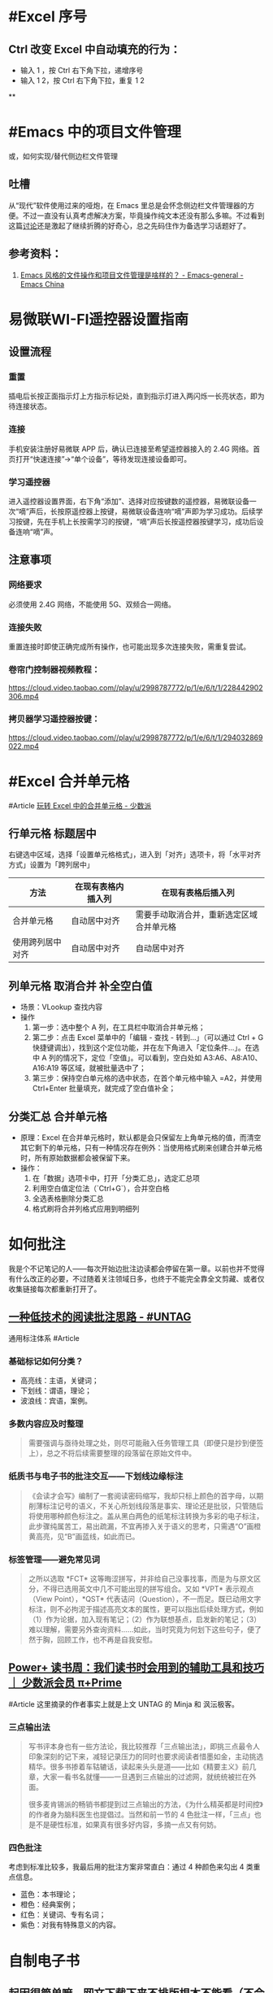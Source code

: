 #+Description: 被你发现了！你看确实没写什么东西，话说如果以记录知识的角度，网上最多的“迁移到 Hugo”真的有反复写的必要吗？不如把搜过的教程链接搜集下完事。所以你可以点击 #Article 查看我的剪藏库！

* #Excel 序号
:PROPERTIES:
:heading: true
:END:
** Ctrl 改变 Excel 中自动填充的行为：
- 输入 1 ，按 Ctrl 右下角下拉，递增序号
- 输入 1 2，按 Ctrl 右下角下拉，重复 1 2
**
* #Emacs 中的项目文件管理
:PROPERTIES:
:heading: true
:collapsed: true
:END:
或，如何实现/替代侧边栏文件管理
** 吐槽
从“现代”软件使用过来的哑炮，在 Emacs 里总是会怀念侧边栏文件管理器的方便。不过一直没有认真考虑解决方案，毕竟操作纯文本还没有那么多嘛。不过看到这篇[[https://emacs-china.org/t/emacs/22306/][讨论]]还是激起了继续折腾的好奇心，总之先码住作为备选学习话题好了。
** 参考资料：
1. [[https://emacs-china.org/t/emacs/22306][Emacs 风格的文件操作和项目文件管理是啥样的？ - Emacs-general - Emacs China]]
* 易微联WI-FI遥控器设置指南
:PROPERTIES:
:heading: true
:collapsed: true
:END:
** 设置流程
:PROPERTIES:
:END:
*** 重置
:PROPERTIES:
:END:
插电后长按正面指示灯上方指示标记处，直到指示灯进入两闪烁一长亮状态，即为待连接状态。
*** 连接
:PROPERTIES:
:END:
手机安装注册好易微联 APP 后，确认已连接至希望遥控器接入的 2.4G 网络。首页打开“快速连接”→“单个设备”，等待发现连接设备即可。
*** 学习遥控器
:PROPERTIES:
:END:
进入遥控器设置界面，右下角“添加”、选择对应按键数的遥控器，易微联设备一次“嘀”声后，长按原遥控器上按键，易微联设备连响“嘀”声即为学习成功。后续学习按键，先在手机上长按需学习的按键，“嘀”声后长按遥控器按键学习，成功后设备连响“嘀”声。
** 注意事项
:PROPERTIES:
:END:
*** 网络要求
:PROPERTIES:
:END:
必须使用 2.4G 网络，不能使用 5G、双频合一网络。
*** 连接失败
:PROPERTIES:
:id: 连接失败
:END:
重置连接时即使正确完成所有操作，也可能出现多次连接失败，需重复尝试。
*** 卷帘门控制器视频教程：
https://cloud.video.taobao.com//play/u/2998787772/p/1/e/6/t/1/228442902306.mp4
*** 拷贝器学习遥控器按键：
https://cloud.video.taobao.com//play/u/2998787772/p/1/e/6/t/1/294032869022.mp4
* #Excel 合并单元格
:PROPERTIES:
:heading: true
:collapsed: true
:END:
#Article [[https://sspai.com/post/53098][玩转 Excel 中的合并单元格 - 少数派]]
** 行单元格 标题居中
右键选中区域，选择「设置单元格格式」，进入到「对齐」选项卡，将「水平对齐方式」设置为「跨列居中」
| 方法 | 在现有表格内插入列 | 在现有表格后插入列 |
|----+----+----|
| 合并单元格 | 自动居中对齐 | 需要手动取消合并，重新选定区域合并单元格 |
| 使用跨列居中对齐 | 自动居中对齐 | 自动居中对齐 |
** 列单元格 取消合并 补全空白值
- 场景：VLookup 查找内容
- 操作
  1. 第一步：选中整个 A 列，在工具栏中取消合并单元格；
  2. 第二步：点击 Excel 菜单中的「编辑 - 查找 - 转到…」（可以通过 Ctrl + G 快捷键调出），找到这个定位功能，并在左下角进入「定位条件…」。在选中 A 列的情况下，定位「空值」。可以看到，空白处如 A3:A6、A8:A10、A16:A19 等区域，就被批量选中了；
  3. 第三步：保持空白单元格的选中状态，在首个单元格中输入 =A2，并使用 Ctrl+Enter 批量填充，就完成了空白值补全；
** 分类汇总 合并单元格
- 原理：Excel 在合并单元格时，默认都是会只保留左上角单元格的值，而清空其它剩下的单元格，只有一种情况存在例外：当使用格式刷来创建合并单元格时，所有原始数据都会被保留下来。
- 操作：
  1. 在「数据」选项卡中，打开「分类汇总」，选定汇总项
  2. 利用空白值定位法（`Ctrl+G`），合并空白格
  3. 全选表格删除分类汇总
  4. 格式刷将合并列格式应用到明细列
* 如何批注
:PROPERTIES:
:heading: true
:collapsed: true
:END:
我是个不记笔记的人——每次开始边批注边读都会停留在第一章。以前也并不觉得有什么改正的必要，不过随着关注领域日多，也终于不能完全靠全文剪藏、或者仅收集链接每次都重新打开了。
** [[https://utgd.net/article/20107][一种低技术的阅读批注思路 - #UNTAG]]
通用标注体系 #Article
*** 基础标记如何分类？
- 高亮线：主语，关键词；
- 下划线：谓语，理论；
- 波浪线：宾语，案例。
*** 多数内容应及时整理
#+BEGIN_QUOTE
需要强调与亟待处理之处，则尽可能融入任务管理工具（即便只是抄到便签上），总之不将后续需要整理的段落留在原始文件中。
#+END_QUOTE
*** 纸质书与电子书的批注交互——下划线边缘标注
#+BEGIN_QUOTE
《会读才会写》编制了一套阅读密码缩写，我却只标上颜色的首字母，以期削薄标注记号的语义，不关心所划线段落是事实、理论还是批驳，只管随后将使用哪种颜色标注之。盖从黑白两色的纸笔标注转换为多彩的电子标注，此步骤纯属苦工，易出疏漏，不宜再掺入关于语义的思考，只需遇“O”画橙黄高亮，见“B”画蓝线，如此而已。
#+END_QUOTE
*** 标签管理——避免常见词
#+BEGIN_QUOTE
之所以选取 *FCT* 这等晦涩拼写，并非给自己没事找事，而是为与原文区分，不得已选用英文中几不可能出现的拼写组合。又如 *VPT* 表示观点（View Point），*QST* 代表诘问（Question），不一而足。既已动用文字标注，则不必拘泥于描述高亮文本的属性，更可以指出后续处理方式，例如（1）作为论据，加入现有笔记；（2）作为联想基点，启发新的笔记；（3）难以理解，需要另外查询资料……如此，当时究竟为何划下这些句子，便了然于胸，回顾工作，也不再是自我安慰。
#+END_QUOTE
** [[https://sspai.com/prime/story/54211][Power+ 读书周：我们读书时会用到的辅助工具和技巧 ｜ 少数派会员  π+Prime]]
#Article 这里摘录的作者事实上就是上文 UNTAG 的 Minja 和 沨沄极客。
*** 三点输出法
#+BEGIN_QUOTE
写书评本身也有一些方法论，我比较推荐「三点输出法」，即挑三点最令人印象深刻的记下来，减轻记录压力的同时也要求阅读者惜墨如金，主动挑选精华。很多书掺着车轱辘话，读起来头头是道——比如《精要主义》前几章，大家一看书名就懂——一旦遇到三点输出的过滤网，就统统被拦在外面。

很多麦肯锡派的畅销书都提到过三点输出的方法，《为什么精英都是时间控》的作者身为脑科医生也提倡过。当然和前一节的 4 色批注一样，「三点」也是不是硬性标准，如果真有很多好内容，多摘一点又有何妨。
#+END_QUOTE
*** 四色批注
考虑到标准比较多，我最后用的批注方案非常直白：通过 4 种颜色来勾出 4 类重点信息。
- 蓝色：本书理论； 
- 橙色：经典案例； 
- 红色：关键词、专有名词； 
- 紫色：对我有特殊意义的内容。
* 自制电子书
:PROPERTIES:
:heading: true
:collapsed: true
:END:
** 起因很简单嘛，网文下载下来不排版根本不能看（不会真的有人把一切交给阅读器吧——Kybook 系列停更痛感）。后来网文看得少了，还没有正确上网姿势的时候从公众号资源站下载一些电子书也往往排版粗劣，复杂的图文混排、来回跳转或悬浮窗的脚注且不提，许多书甚至连目录和行距段距都做不好！就算我不要那象牙箸，也不能给我双全是毛刺的吧？
** #CSS 集锦
:PROPERTIES:
:heading: true
:END:
*** Worg CSS
https://orgmode.org/worg/style/worg.css
*** 少数派经典 CSS
https://cdn.sspai.com/minja/sspai.css.zip
*** Markdown.css
CSS to make HTML markup look like plain-text markdown.
https://mrcoles.com/demo/markdown-css/
** #Article
*** [[https://sspai.com/post/75170][一日一技 | 如何给自制电子书添加脚注 - 少数派]]
- 正则中的tab：\t
**** 正则表达式的 PCRE 写法是指？
Perl Compatible Regular Expressions
**** HTML Tag
* 作为阅读批注软件的 Zotero
:PROPERTIES:
:id: 64f1aacc-849d-4f99-acda-fc1512312067
:heading: true
:collapsed: true
:END:
** 自 6.0 的 PDF 阅读器支持以及将至的 7.0[fn:1] 的 EPUB/Webpage 批注[fn:2]，  Zotero 已经真正成为一款可以取代 MarginNote, LiquidText 等软件的阅读批注软件，而在 Zotero Metadata Importer[fn:3] 加持下与 Calibre 联动，书籍的元数据管理是完全不用操心的了。
当然，要想真正用好还是免不了一番折腾，例如针对知网豆瓣等书籍信息来源的 Translator、批注完成后的整理导出，需要用到各种插件，我就放到 #PKM 这一页的资源里了。 

[fn:1] [[https://forums.zotero.org/discussion/105094/announcing-the-zotero-7-beta][Announcing the Zotero 7 Beta - Zotero Forums]]
[fn:2] [[https://forums.zotero.org/discussion/106716/available-for-beta-testing-updated-reader-with-epub-snapshot-support-and-new-annotation-types/p1][Available for beta testing: Updated reader with EPUB/snapshot support and new annotation types - Zotero Forums]]
[fn:3] [[https://www.mobileread.com/forums/showthread.php?p=3339191][[GUI Plugin] Zotero Metadata Importer - MobileRead Forums]]
* #AHK 发送按键
:PROPERTIES:
:heading: true
:collapsed: true
:END:
** #Manual [[https://wyagd001.github.io/v2/docs/index.htm][快速参考 | AutoHotkey v2]]
** 基本语法速览
#+BEGIN_SRC Autohotkey
#z::	; Win+Z
{
	Loop 1	;循环次数
		{
			Send "{LButton}"	; 点击
			Sleep 300	; 睡眠 300 毫秒
			Send "{Shift down}{Tab}{Shift up}"	; 聚焦导航
			Send "{Enter}"	; 确认按钮
			Send "{Down}"	; 下拉菜单
		}
}
#+END_SRC
** 思路：网页和“正常”的窗口应该都能通过 Tab 切换聚焦的控件，结合 Enter 确认操作，方向键处理下拉菜单，多数需要重复操作的网页这样应该都能用。
** 案例： 300000 条数据，最大只能 30 条每页，需要挨个这样点点点审核
* 静态站托管记录
:PROPERTIES:
:heading: true
:collapsed: true
:END:
老实说一开始是拒绝任何 #Git 相关的方案的，就是懒嘛，结果后来还是不得不学了下。
** 废案
*** Netlify
刚注册就风控，也不知道是不是落地机房问题，想上传 ID 做认证都不行，Stripe 的网页不管什么姿势都卡死，走了人工申诉天晓得还要多长时间。
*** 热铁盒 https://host.retiehe.com/
想着国内站快点，也是支持直接上传文件。结果 Logseq 导出的页面“存在调用不符合核心价值观的 AI 算法的行为”，这下简中特了。
** 记录
*** #Article
- [[https://zhuanlan.zhihu.com/p/138305054][初次使用git上传代码到github远程仓库 - 知乎]]
- [[https://zhuanlan.zhihu.com/p/467192292][简悦 + Logseq + Github Page 无代码全自动化知识管理发布方案 - 知乎]]，文中介绍的 Action 已经停更了，可以用官方的 
 [https://github.com/logseq/publish-spa][logseq/publish-spa]]
*** 过程中的新知：
- SSH Key：[[https://git-scm.com/book/zh/v2/%E6%9C%8D%E5%8A%A1%E5%99%A8%E4%B8%8A%E7%9A%84-Git-%E7%94%9F%E6%88%90-SSH-%E5%85%AC%E9%92%A5][Git - 生成 SSH 公钥]]
*** Magit, 用过都说好！ #Emacs
* 信息收集方案
:PROPERTIES:
:heading: true
:collapsed: true
:END:
** 需求整理
:PROPERTIES:
:heading: true
:END:
|*输入*|*整理*|*输出*|
|全平台|搜索筛选语法|批量导出|
*** 因为是输入端，不做储存信息的考虑，所以不用顾及商业产品生命周期，可以放心使用云服务
*** 导出可就麻烦了，Org-Mode 生态目前只有 Logseq 能打啊，这个问题几乎就是问哪个稍后读的 Logseq 插件做得好
** 候选分析
:PROPERTIES:
:heading: true
:END:
*** [[https://omnivore.app/][Omnivore]]
*** [[https://www.dida365.com/home][滴答清单:一个帮你高效完成任务和规划时间的应用]]